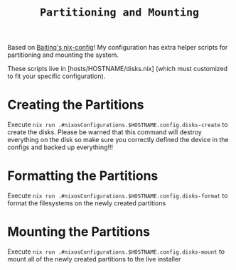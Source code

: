 #+title: =Partitioning and Mounting=

Based on [[https://github.com/Baitinq/nixos-config/tree/master][Baitinq's nix-config]]! My configuration has extra helper scripts for partitioning and mounting the system.

These scripts live in [hosts/HOSTNAME/disks.nix] (which must customized to fit your specific configuration).

* Creating the Partitions
Execute =nix run .#nixosConfigurations.$HOSTNAME.config.disks-create= to create the disks. Please be warned that this command will destroy everything on the disk so make sure you correctly defined the device in the configs and backed up everything!!!

* Formatting the Partitions
Execute =nix run .#nixosConfigurations.$HOSTNAME.config.disks-format= to format the filesystems on the newly created partitions

* Mounting the Partitions
Execute =nix run .#nixosConfigurations.$HOSTNAME.config.disks-mount= to mount all of the newly created partitions to the live installer
